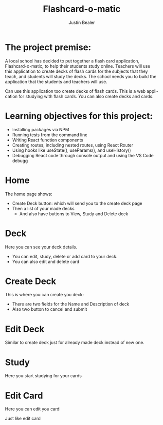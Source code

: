 #+TITLE: Flashcard-o-matic
#+AUTHOR: Justin Bealer
#+DESCRIPTION: This is the readme for Flashcard app
#+KEYWORDS: react, javascript
#+LANGUAGE: en
#+STARTUP: inlineimages

* The project premise:

A local school has decided to put together a flash card application,
Flashcard-o-matic, to help their students study online. Teachers will use this
application to create decks of flash cards for the subjects that they teach, and
students will study the decks. The school needs you to build the application
that the students and teachers will use.

Can use this application too create decks of flash cards.
This is a web application for studying with flash cards.
You can also create decks and cards.

* Learning objectives for this project:

+ Installing packages via NPM
+ Running tests from the command line
+ Writing React function components
+ Creating routes, including nested routes, using React Router
+ Using hooks like useState(), useParams(), and useHistory()
+ Debugging React code through console output and using the VS Code debugg

* Home

The home page shows:
+ Create Deck button: which will send you to the create deck page
+ Then a list of your made decks
  + And also have buttons to View, Study and Delete deck

[[file:data/Home.png]]

* Deck

Here you can see your deck details.
+ You can edit, study, delete or add card to your deck.
+ You can also edit and delete card

[[file:data/Deck.png]]

* Create Deck

This is where you can create you deck:
+ There are two fields for the Name and Description of deck
+ Also two button to cancel and submit

[[file:data/CreateDeck.png]]

* Edit Deck

Similar to create deck just for already made deck instead of new one.

[[file:data/EditDeck.png]]

* Study

Here you start studying for your cards

[[file:data/Study.png]]

* Edit Card
Here you can edit you card

[[file:data/EditCard.png]]

Just like edit card

[[file:data/AddCard.png]]

